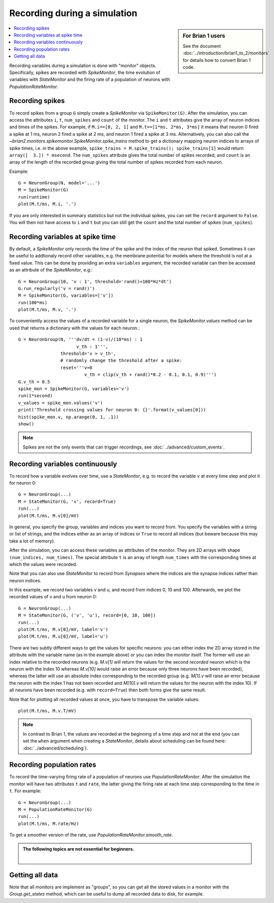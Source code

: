 Recording during a simulation
=============================
.. sidebar:: For Brian 1 users

    See the document :doc:`../introduction/brian1_to_2/monitors` for details how
    to convert Brian 1 code.

.. contents::
    :local:
    :depth: 1

Recording variables during a simulation is done with "monitor" objects.
Specifically, spikes are recorded with `SpikeMonitor`, the time evolution of
variables with `StateMonitor` and the firing rate of a population of neurons
with `PopulationRateMonitor`.

Recording spikes
----------------

To record spikes from a group ``G`` simply create a `SpikeMonitor` via
``SpikeMonitor(G)``. After the simulation, you can access the attributes
``i``, ``t``, ``num_spikes`` and ``count`` of the monitor.
The ``i`` and ``t``
attributes give the array of neuron indices and times of the spikes. For
example, if ``M.i==[0, 2, 1]`` and ``M.t==[1*ms, 2*ms, 3*ms]`` it means that
neuron 0 fired a spike at 1 ms, neuron 2 fired a spike at 2 ms, and neuron 1
fired a spike at 3 ms. Alternatively, you can also call the
`~brian2.monitors.spikemonitor.SpikeMonitor.spike_trains` method to get a
dictionary mapping neuron indices to arrays of spike times, i.e. in the above
example, ``spike_trains = M.spike_trains(); spike_trains[1]`` would return
``array([  3.]) * msecond``. The ``num_spikes`` attribute gives the total number
of spikes recorded, and ``count`` is an array of the length of the recorded
group giving the total number of spikes recorded from each neuron.

Example::

    G = NeuronGroup(N, model='...')
    M = SpikeMonitor(G)
    run(runtime)
    plot(M.t/ms, M.i, '.')

If you are only interested in summary statistics but not the individual spikes,
you can set the ``record`` argument to ``False``. You will then not have access
to ``i`` and ``t`` but you can still get the ``count`` and the total number of
spikes (``num_spikes``).

.. _recording_variables_spike_time:

Recording variables at spike time
---------------------------------

By default, a `SpikeMonitor` only records the time of the spike and the index
of the neuron that spiked. Sometimes it can be useful to addtionaly record
other variables, e.g. the membrane potential for models where the threshold is
not at a fixed value. This can be done by providing an extra ``variables``
argument, the recorded variable can then be accessed as an attribute of the
`SpikeMonitor`, e.g.::

    G = NeuronGroup(10, 'v : 1', threshold='rand()<100*Hz*dt')
    G.run_regularly('v = rand()')
    M = SpikeMonitor(G, variables=['v'])
    run(100*ms)
    plot(M.t/ms, M.v, '.')

To conveniently access the values of a recorded variable for
a single neuron, the `SpikeMonitor.values` method can be used that returns a
dictionary with the values for each neuron.::

    G = NeuronGroup(N, '''dv/dt = (1-v)/(10*ms) : 1
                          v_th : 1''',
                    threshold='v > v_th',
                    # randomly change the threshold after a spike:
                    reset='''v=0
                             v_th = clip(v_th + rand()*0.2 - 0.1, 0.1, 0.9)''')
    G.v_th = 0.5
    spike_mon = SpikeMonitor(G, variables='v')
    run(1*second)
    v_values = spike_mon.values('v')
    print('Threshold crossing values for neuron 0: {}'.format(v_values[0]))
    hist(spike_mon.v, np.arange(0, 1, .1))
    show()

.. note:: Spikes are not the only events that can trigger recordings, see
          :doc:`../advanced/custom_events`.

.. _recording_variables_continuously:

Recording variables continuously
--------------------------------

To record how a variable evolves over time, use a `StateMonitor`, e.g.
to record the variable ``v`` at every time step and plot it for
neuron 0::

    G = NeuronGroup(...)
    M = StateMonitor(G, 'v', record=True)
    run(...)
    plot(M.t/ms, M.v[0]/mV)

In general,
you specify the group, variables and indices you want to record from. You
specify the variables with a string or list of strings, and the indices
either as an array of indices or ``True`` to record all indices (but beware
because this may take a lot of memory). 

After the simulation, you can access these variables as attributes of the
monitor. They are 2D arrays with shape ``(num_indices, num_times)``. The
special attribute ``t`` is an array of length ``num_times`` with the
corresponding times at which the values were recorded.

Note that you can also use `StateMonitor` to record from `Synapses` where
the indices are the synapse indices rather than neuron indices.

In this example, we record two variables v and u, and record from indices 0,
10 and 100. Afterwards, we plot the recorded values of v and u from neuron 0::

    G = NeuronGroup(...)
    M = StateMonitor(G, ('v', 'u'), record=[0, 10, 100])
    run(...)
    plot(M.t/ms, M.v[0]/mV, label='v')
    plot(M.t/ms, M.u[0]/mV, label='u')

There are two subtly different ways to get the values for specific neurons: you
can either index the 2D array stored in the attribute with the variable name
(as in the example above) or you can index the monitor itself. The former will
use an index relative to the recorded neurons (e.g. `M.v[1]` will return the
values for the second *recorded* neuron which is the neuron with the index 10
whereas `M.v[10]` would raise an error because only three neurons have been
recorded), whereas the latter will use an absolute index corresponding to the
recorded group (e.g. `M[1].v` will raise an error because the neuron with the
index 1 has not been recorded and `M[10].v` will return the values for the
neuron with the index 10). If all neurons have been recorded (e.g. with
``record=True``) then both forms give the same result.

Note that for plotting all recorded values at once, you have to transpose the
variable values::

    plot(M.t/ms, M.v.T/mV)

.. note::
    In contrast to Brian 1, the values are recorded at the
    beginning of a time step and not at the end (you can set the ``when`` argument
    when creating a `StateMonitor`, details about scheduling can be
    found here: :doc:`../advanced/scheduling`).

Recording population rates
--------------------------

To record the time-varying firing rate of a population of neurons use
`PopulationRateMonitor`. After the simulation the monitor will have two
attributes ``t`` and ``rate``, the latter giving the firing rate at each
time step corresponding to the time in ``t``. For example::

    G = NeuronGroup(...)
    M = PopulationRateMonitor(G)
    run(...)
    plot(M.t/ms, M.rate/Hz)

To get a smoother version of the rate, use `PopulationRateMonitor.smooth_rate`.

.. admonition:: The following topics are not essential for beginners.

    |

Getting all data
----------------

Note that all monitors are implement as "groups", so you can get all the stored
values in a monitor with the `Group.get_states` method, which can be useful to
dump all recorded data to disk, for example.

